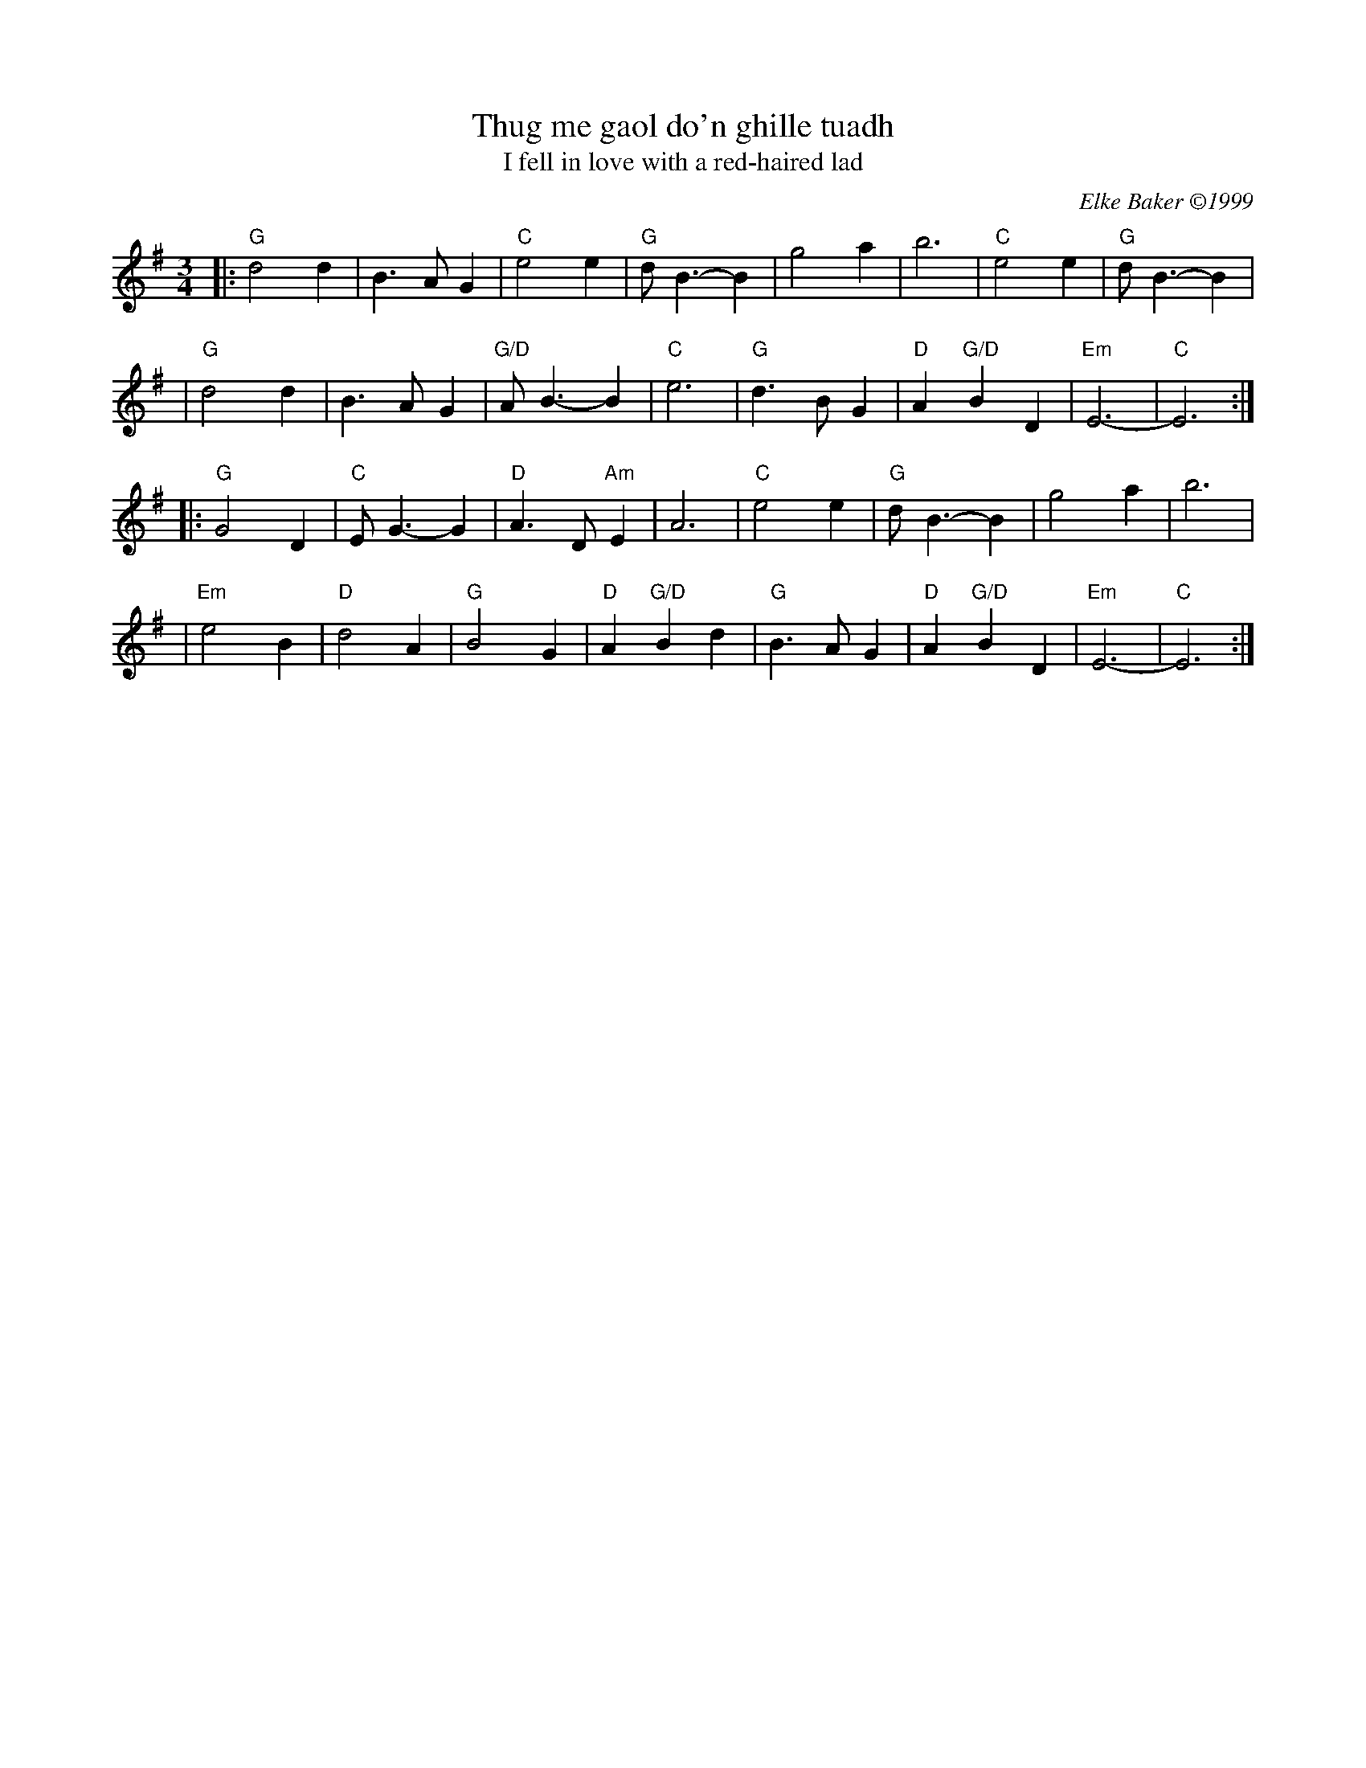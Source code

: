 X: 1
T: Thug me gaol do'n ghille tuadh
T: I fell in love with a red-haired lad
C: Elke Baker \2511999
R: air, waltz
M: 3/4
L: 1/8
K: G
|:"G"d4d2 | B3AG2 | "C"e4e2 | "G"dB3-B2 | g4a2 | b6 | "C"e4e2 | "G"dB3-B2 |
| "G"d4d2 | B3AG2 | "G/D"AB3-B2 | "C"e6 | "G"d3BG2 | "D"A2"G/D"B2D2 | "Em"E6- | "C"E6 :|
|:"G"G4D2 | "C"EG3-G2 | "D"A3D"Am"E2 | A6 | "C"e4e2 | "G"dB3-B2 | g4a2 | b6 |
| "Em"e4B2 | "D"d4A2 | "G"B4G2 | "D"A2"G/D"B2d2 | "G"B3AG2 | "D"A2"G/D"B2D2 | "Em"E6- | "C"E6 :|
